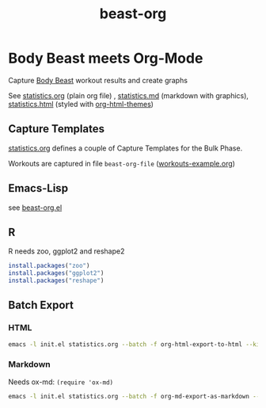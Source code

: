 #+TITLE: beast-org

* Body Beast meets Org-Mode

Capture [[http://www.beachbody.com/product/fitness_programs/body-beast-workout.do][Body Beast]] workout results and create graphs

See [[file:statistics.org][statistics.org]] (plain org file) , [[file:statistics.md][statistics.md]] (markdown with graphics), [[file:statistics.html][statistics.html]] (styled with [[https://github.com/fniessen/org-html-themes][org-html-themes]])

** Capture Templates 

[[file:statistics.org][statistics.org]] defines a couple of Capture Templates for the Bulk Phase. 

Workouts are captured in file =beast-org-file= ([[file:workouts-example.org][workouts-example.org]])

** Emacs-Lisp

see [[file:src/beast-org.el][beast-org.el]]

** R 

R needs zoo, ggplot2 and reshape2

#+BEGIN_SRC R
install.packages("zoo")
install.packages("ggplot2")
install.packages("reshape")
#+END_SRC

** Batch Export

*** HTML 

#+BEGIN_SRC sh
emacs -l init.el statistics.org --batch -f org-html-export-to-html --kill
#+END_SRC

*** Markdown 

Needs ox-md: =(require 'ox-md)= 

#+BEGIN_SRC sh
emacs -l init.el statistics.org --batch -f org-md-export-as-markdown --kill
#+END_SRC



